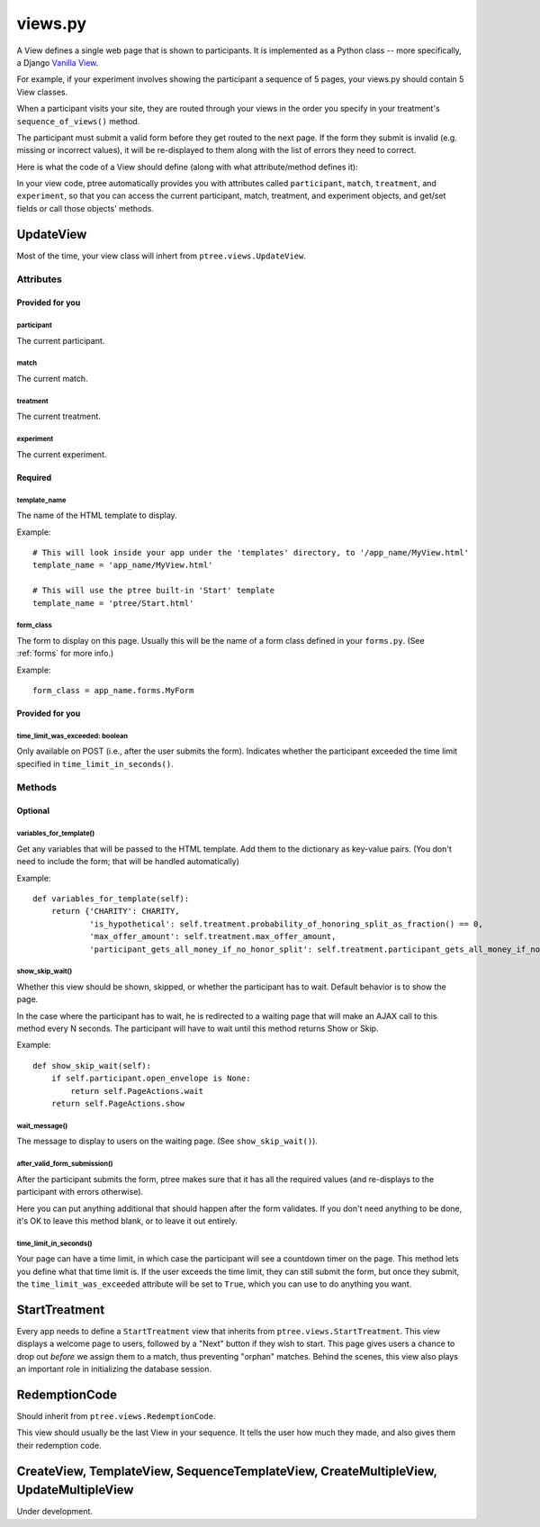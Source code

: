 views.py
========

A View defines a single web page that is shown to participants. 
It is implemented as a Python class -- more specifically, a Django `Vanilla View <http://django-vanilla-views.org/>`__.

For example, if your experiment involves showing the participant a sequence of 5 pages,
your views.py should contain 5 View classes.

When a participant visits your site, they are routed through your views in the order you specify in your treatment's ``sequence_of_views()`` method.

The participant must submit a valid form before they get routed to the next page.
If the form they submit is invalid (e.g. missing or incorrect values),
it will be re-displayed to them along with the list of errors they need to correct.

Here is what the code of a View should define (along with what attribute/method defines it):

In your view code, ptree automatically provides you with attributes called
``participant``, ``match``, ``treatment``, and ``experiment``,
so that you can access the current participant, match, treatment, and experiment objects,
and get/set fields or call those objects' methods.

UpdateView
++++++++++++

Most of the time, your view class will inhert from ``ptree.views.UpdateView``.

Attributes
______________

Provided for you
.................

participant
------------

The current participant.

match
------

The current match.

treatment
----------

The current treatment.

experiment
-----------

The current experiment.


Required
..........

template_name
--------------

The name of the HTML template to display.

Example::

    # This will look inside your app under the 'templates' directory, to '/app_name/MyView.html'
    template_name = 'app_name/MyView.html'
    
    # This will use the ptree built-in 'Start' template
    template_name = 'ptree/Start.html'

form_class
-----------

The form to display on this page.
Usually this will be the name of a form class defined in your ``forms.py``.
(See :ref:`forms` for more info.)

Example::

    form_class = app_name.forms.MyForm

Provided for you
..................    
    
time_limit_was_exceeded: boolean
---------------------------------

Only available on POST (i.e., after the user submits the form).
Indicates whether the participant exceeded the time limit specified in ``time_limit_in_seconds()``.
    
Methods
________    
    
Optional
.........    

variables_for_template()
--------------------------

Get any variables that will be passed to the HTML template.
Add them to the dictionary as key-value pairs.
(You don't need to include the form; that will be handled automatically)

Example::

    def variables_for_template(self):
        return {'CHARITY': CHARITY,
                'is_hypothetical': self.treatment.probability_of_honoring_split_as_fraction() == 0,
                'max_offer_amount': self.treatment.max_offer_amount,
                'participant_gets_all_money_if_no_honor_split': self.treatment.participant_gets_all_money_if_no_honor_split}


show_skip_wait()
-----------------

Whether this view should be shown, skipped, or whether the participant has to wait.
Default behavior is to show the page.

In the case where the participant has to wait, he is redirected to a waiting page
that will make an AJAX call to this method every N seconds.
The participant will have to wait until this method returns Show or Skip.

Example::

    def show_skip_wait(self):
        if self.participant.open_envelope is None:
            return self.PageActions.wait
        return self.PageActions.show
    
wait_message()
-------------------

The message to display to users on the waiting page.
(See ``show_skip_wait()``).

after_valid_form_submission()
----------------------------------------

After the participant submits the form,
ptree makes sure that it has all the required values
(and re-displays to the participant with errors otherwise).

Here you can put anything additional that should happen after the form validates.
If you don't need anything to be done, it's OK to leave this method blank,
or to leave it out entirely.

time_limit_in_seconds()
---------------------

Your page can have a time limit, in which case the participant will see a countdown timer on the page.
This method lets you define what that time limit is.
If the user exceeds the time limit, they can still submit the form, but once they submit,
the ``time_limit_was_exceeded`` attribute will be set to ``True``, which you can use to do anything you want.
    

StartTreatment
+++++++++++++++
    
Every app needs to define a ``StartTreatment`` view that inherits from ``ptree.views.StartTreatment``.
This view displays a welcome page to users,
followed by a "Next" button if they wish to start.
This page gives users a chance to drop out *before* we assign them to a match, 
thus preventing "orphan" matches.
Behind the scenes, this view also plays an important role in initializing the database session.

RedemptionCode
++++++++++++++++

Should inherit from ``ptree.views.RedemptionCode``.

This view should usually be the last View in your sequence.
It tells the user how much they made,
and also gives them their redemption code.

CreateView, TemplateView, SequenceTemplateView, CreateMultipleView, UpdateMultipleView
++++++++++++++++++++++++++++++++++++++++++++++++++++++++++++++++++++++++++++++++++++++++

Under development.
